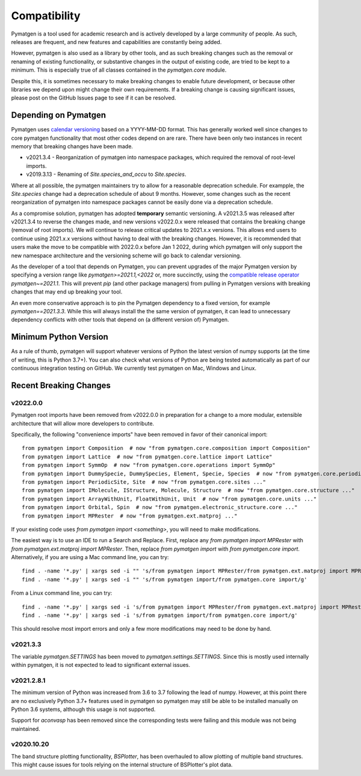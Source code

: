 Compatibility
=============

Pymatgen is a tool used for academic research and is actively developed by
a large community of people. As such, releases are frequent, and new features
and capabilities are constantly being added.

However, pymatgen is also used as a library by other tools, and as such breaking
changes such as the removal or renaming of existing functionality, or substantive
changes in the output of existing code, are tried to be kept to a minimum. This is
especially true of all classes contained in the `pymatgen.core` module.

Despite this, it is sometimes necessary to make breaking changes to enable
future development, or because other libraries we depend upon might change
their own requirements. If a breaking change is causing significant issues,
please post on the GitHub Issues page to see if it can be resolved.

Depending on Pymatgen
---------------------

Pymatgen uses `calendar versioning <http://calver.org/>`_ based on a YYYY-MM-DD format.
This has generally worked well since changes to core pymatgen functionality that most
other codes depend on are rare. There have been only two instances in recent memory that
breaking changes have been made.

* v2021.3.4 - Reorganization of pymatgen into namespace packages, which required the removal
  of root-level imports.
* v2019.3.13 - Renaming of `Site.species_and_occu` to `Site.species`.

Where at all possible, the pymatgen maintainers try to allow for a reasonable deprecation
schedule. For exampple, the `Site.species` change had a deprecation schedule of about 9 months.
However, some changes such as the recent reorganization of pymatgen into namespace packages
cannot be easily done via a deprecation schedule.

As a compromise solution, pymatgen has adopted **temporary** semantic versioning. A v2021.3.5
was released after v2021.3.4 to reverse the changes made, and new versions v2022.0.x were
released that contains the breaking change (removal of root imports). We will continue to release
critical updates to 2021.x.x versions. This allows end users to continue using 2021.x.x versions
without having to deal with the breaking changes. However, it is recommended that users make the
move to be compatible with 2022.0.x before Jan 1 2022, during which pymatgen will only support the
new namespace architecture and the versioning scheme will go back to calendar versioning.

As the developer of a tool that depends on Pymatgen, you can prevent upgrades of the major
Pymatgen version by specifying a version range like `pymatgen>=2021.1,<2022` or, more
succinctly, using the
`compatible release operator <https://www.python.org/dev/peps/pep-0440/#compatible-release>`_
`pymatgen~=2021.1`. This will prevent `pip` (and other package managers) from
pulling in Pymatgen versions with breaking changes that may end up breaking
your tool.

An even more conservative approach is to pin the Pymatgen dependency to a fixed version, for
example `pymatgen==2021.3.3`. While this will always install the the same version of pymatgen,
it can lead to unnecessary dependency conflicts with other tools that depend on (a different
version of) Pymatgen.

Minimum Python Version
----------------------

As a rule of thumb, pymatgen will support whatever versions of Python the latest
version of numpy supports (at the time of writing, this is Python 3.7+). You can
also check what versions of Python are being tested automatically as part of our
continuous integration testing on GitHub. We currently test pymatgen on Mac,
Windows and Linux.

Recent Breaking Changes
-----------------------

v2022.0.0
~~~~~~~~~

Pymatgen root imports have been removed from v2022.0.0 in preparation for a change to a more modular, extensible
architecture that will allow more developers to contribute.

Specifically, the following "convenience imports" have been removed in favor of
their canonical import::

    from pymatgen import Composition  # now "from pymatgen.core.composition import Composition"
    from pymatgen import Lattice  # now "from pymatgen.core.lattice import Lattice"
    from pymatgen import SymmOp  # now "from pymatgen.core.operations import SymmOp"
    from pymatgen import DummySpecie, DummySpecies, Element, Specie, Species  # now "from pymatgen.core.periodic_table ..."
    from pymatgen import PeriodicSite, Site  # now "from pymatgen.core.sites ..."
    from pymatgen import IMolecule, IStructure, Molecule, Structure  # now "from pymatgen.core.structure ..."
    from pymatgen import ArrayWithUnit, FloatWithUnit, Unit  # now "from pymatgen.core.units ..."
    from pymatgen import Orbital, Spin  # now "from pymatgen.electronic_structure.core ..."
    from pymatgen import MPRester  # now "from pymatgen.ext.matproj ..."
	
If your existing code uses `from pymatgen import <something>`, you will need to make
modifications.

The easiest way is to use an IDE to run a Search and Replace. 
First, replace any `from pymatgen import MPRester` with
`from pymatgen.ext.matproj import MPRester`. Then, replace
`from pymatgen import` with `from pymatgen.core import`. Alternatively, if you
are using a Mac command line, you can try::

    find . -name '*.py' | xargs sed -i "" 's/from pymatgen import MPRester/from pymatgen.ext.matproj import MPRester/g'
    find . -name '*.py' | xargs sed -i "" 's/from pymatgen import/from pymatgen.core import/g'

From a Linux command line, you can try::

    find . -name '*.py' | xargs sed -i 's/from pymatgen import MPRester/from pymatgen.ext.matproj import MPRester/g'
    find . -name '*.py' | xargs sed -i 's/from pymatgen import/from pymatgen.core import/g'

This should resolve most import errors and only a few more modifications may
need to be done by hand.

v2021.3.3
~~~~~~~~~

The variable `pymatgen.SETTINGS` has been moved to `pymatgen.settings.SETTINGS`. Since this is
mostly used internally within pymatgen, it is not expected to lead to significant external issues.

v2021.2.8.1
~~~~~~~~~~~

The minimum version of Python was increased from 3.6 to 3.7 following the lead of numpy. However,
at this point there are no exclusively Python 3.7+ features used in pymatgen so pymatgen may still
be able to be installed manually on Python 3.6 systems, although this usage is not supported.

Support for `aconvasp` has been removed since the corresponding tests were failing and this module
was not being maintained.

v2020.10.20
~~~~~~~~~~~

The band structure plotting functionality, `BSPlotter`, has been overhauled to allow plotting of
multiple band structures. This might cause issues for tools relying on the internal structure
of BSPlotter's plot data.
